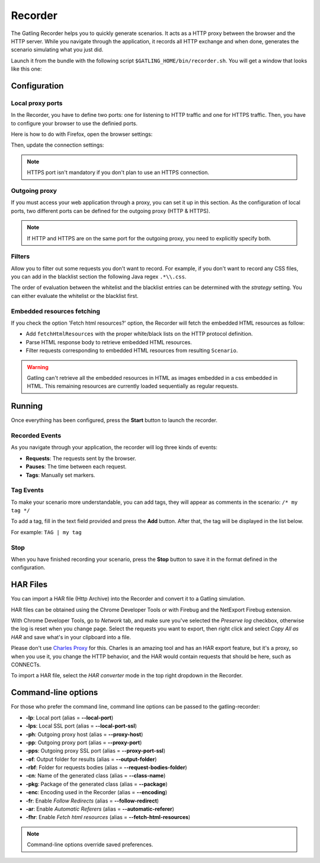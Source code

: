 .. _recorder:

########
Recorder
########

The Gatling Recorder helps you to quickly generate scenarios. It acts as a HTTP proxy between the browser and the HTTP server. While you navigate through the application, it records all HTTP exchange and when done, generates the scenario simulating what you just did.

Launch it from the bundle with the following script ``$GATLING_HOME/bin/recorder.sh``.
You will get a window that looks like this one:

.. image:: img/recorder.png

Configuration
=============

Local proxy ports
-----------------

In the Recorder, you have to define two ports: one for listening to HTTP traffic and one for HTTPS traffic. Then, you have to configure your browser to use the definied ports.

Here is how to do with Firefox, open the browser settings:

.. image:: img/recorder-browser_settings.png

Then, update the connection settings:

.. image:: img/recorder-browser_advanced_settings.png

.. note:: HTTPS port isn't mandatory if you don't plan to use an HTTPS connection.


Outgoing proxy
--------------

If you must access your web application through a proxy, you can set it up in this section. As the configuration of local ports, two different ports can be defined for the outgoing proxy (HTTP & HTTPS).

.. note:: If HTTP and HTTPS are on the same port for the outgoing proxy, you need to explicitly specify both.


Filters
-------

Allow you to filter out some requests you don't want to record. For example, if you don't want to record any CSS files, you can add in the blacklist section the following Java regex ``.*\\.css``.

The order of evaluation between the whitelist and the blacklist entries can be determined with the *strategy* setting. You can either evaluate the whitelist or the blacklist first.

Embedded resources fetching
---------------------------

If you check the option 'Fetch html resources?' option, the Recorder will fetch the embedded HTML resources as follow:

* Add ``fetchHtmlResources`` with the proper white/black lists on the HTTP protocol definition.
* Parse HTML response body to retrieve embedded HTML resources.
* Filter requests corresponding to embedded HTML resources from resulting ``Scenario``.

.. warning:: Gatling can't retrieve all the embedded resources in HTML as images embedded in a css embedded in HTML.
             This remaining resources are currently loaded sequentially as regular requests.

Running
=======

Once everything has been configured, press the **Start** button to launch the recorder.

Recorded Events
---------------

As you navigate through your application, the recorder will log three kinds of events:

* **Requests**: The requests sent by the browser.
* **Pauses**: The time between each request.
* **Tags**: Manually set markers.

Tag Events
----------

To make your scenario more understandable, you can add tags, they will appear as comments in the scenario: ``/* my tag */``

To add a tag, fill in the text field provided and press the **Add** button. After that, the tag will be displayed in the list below.

For example: ``TAG | my tag``


Stop
----

When you have finished recording your scenario, press the **Stop** button to save it in the format defined in the configuration.

HAR Files
=========

You can import a HAR file (Http Archive) into the Recorder and convert it to a Gatling simulation.

HAR files can be obtained using the Chrome Developer Tools or with Firebug and the NetExport Firebug extension.

With Chrome Developer Tools, go to *Network* tab, and make sure you've selected the *Preserve log* checkbox, otherwise the log is reset when you change page.
Select the requests you want to export, then right click and select *Copy All as HAR* and save what's in your clipboard into a file.

Please don't use `Charles Proxy <http://www.charlesproxy.com>`_ for this.
Charles is an amazing tool and has an HAR export feature, but it's a proxy, so when you use it, you change the HTTP behavior, and the HAR would contain requests that should be here, such as CONNECTs.

To import a HAR file, select the *HAR converter* mode in the top right dropdown in the Recorder.


Command-line options
====================

For those who prefer the command line, command line options can be passed to the gatling-recorder:

* **-lp**: Local port (alias = **--local-port**)
* **-lps**: Local SSL port (alias = **--local-port-ssl**)
* **-ph**: Outgoing proxy host (alias = **--proxy-host**)
* **-pp**: Outgoing proxy port (alias = **--proxy-port**)
* **-pps**: Outgoing proxy SSL port (alias = **--proxy-port-ssl**)
* **-of**: Output folder for results (alias = **--output-folder**)
* **-rbf**: Folder for requests bodies (alias = **--request-bodies-folder**)
* **-cn**: Name of the generated class (alias = **--class-name**)
* **-pkg**: Package of the generated class (alias = **--package**)
* **-enc**: Encoding used in the Recorder (alias = **--encoding**)
* **-fr**: Enable *Follow Redirects* (alias = **--follow-redirect**)
* **-ar**: Enable *Automatic Referers* (alias = **--automatic-referer**)
* **-fhr**: Enable *Fetch html resources* (alias = **--fetch-html-resources**)

.. note:: Command-line options override saved preferences.
